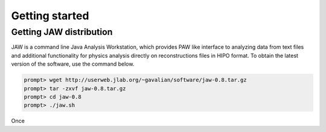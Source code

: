 Getting started
***************

Getting JAW distribution
========================

JAW is a command line Java Analysis Workstation, which provides 
PAW like interface to analyzing data from text files and additional
functionality for physics analysis directly on reconstructions files
in HIPO format. To obtain the latest version of the software, use
the command below.

.. code-block:: bash

   prompt> wget http://userweb.jlab.org/~gavalian/software/jaw-0.8.tar.gz
   prompt> tar -zxvf jaw-0.8.tar.gz
   prompt> cd jaw-0.8
   prompt> ./jaw.sh

Once 
   


